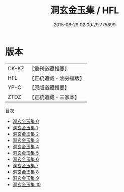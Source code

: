 #+TITLE: 洞玄金玉集 / HFL

#+DATE: 2015-08-29 02:09:29.775899
* 版本
 |     CK-KZ|【重刊道藏輯要】|
 |       HFL|【正統道藏・涵芬樓版】|
 |      YP-C|【原版道藏輯要】|
 |      ZTDZ|【正統道藏・三家本】|
目次
 - [[file:KR5e0051_000.txt][洞玄金玉集 0]]
 - [[file:KR5e0051_001.txt][洞玄金玉集 1]]
 - [[file:KR5e0051_002.txt][洞玄金玉集 2]]
 - [[file:KR5e0051_003.txt][洞玄金玉集 3]]
 - [[file:KR5e0051_004.txt][洞玄金玉集 4]]
 - [[file:KR5e0051_005.txt][洞玄金玉集 5]]
 - [[file:KR5e0051_006.txt][洞玄金玉集 6]]
 - [[file:KR5e0051_007.txt][洞玄金玉集 7]]
 - [[file:KR5e0051_008.txt][洞玄金玉集 8]]
 - [[file:KR5e0051_009.txt][洞玄金玉集 9]]
 - [[file:KR5e0051_010.txt][洞玄金玉集 10]]
